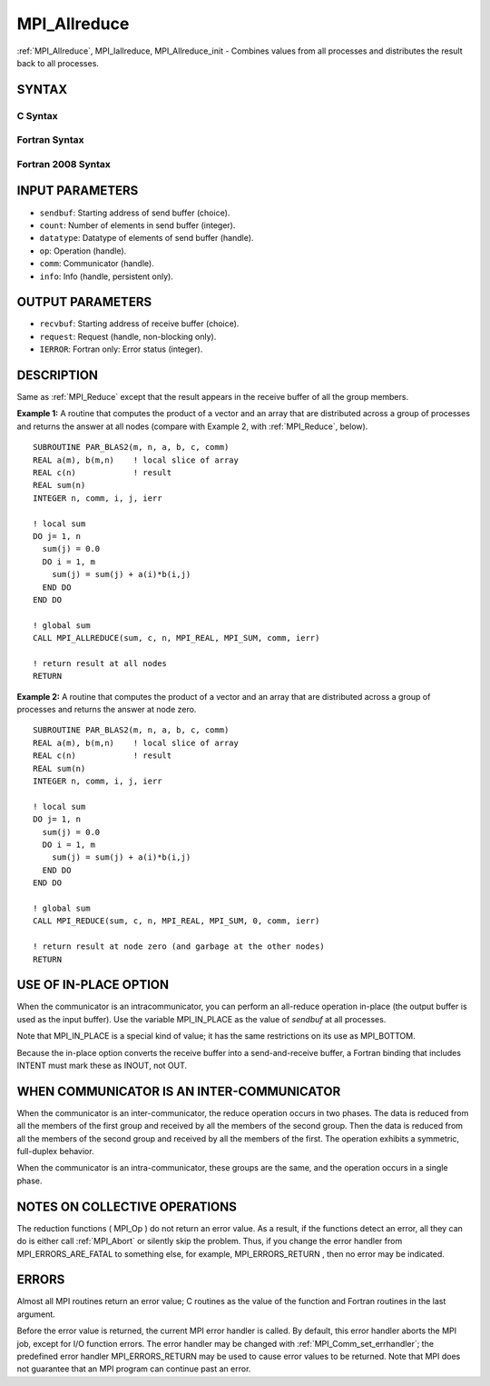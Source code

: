 .. _mpi_allreduce:

MPI_Allreduce
~~~~~~~~~~~~~

:ref:`MPI_Allreduce`, MPI_Iallreduce, MPI_Allreduce_init - Combines values
from all processes and distributes the result back to all processes.

SYNTAX
======

C Syntax
--------

.. code-block:: c
   :linenos:

   #include <mpi.h>
   int MPI_Allreduce(const void *sendbuf, void *recvbuf, int count,
                     MPI_Datatype datatype, MPI_Op op, MPI_Comm comm)

   int MPI_Iallreduce(const void *sendbuf, void *recvbuf, int count,
                      MPI_Datatype datatype, MPI_Op op, MPI_Comm comm,
                      MPI_Request *request)

   int MPI_Allreduce_init(const void *sendbuf, void *recvbuf, int count,
                          MPI_Datatype datatype, MPI_Op op, MPI_Comm comm,
                          MPI_Info info, MPI_Request *request)

Fortran Syntax
--------------

.. code-block:: fortran
   :linenos:

   USE MPI
   ! or the older form: INCLUDE 'mpif.h'
   MPI_ALLREDUCE(SENDBUF, RECVBUF, COUNT, DATATYPE, OP, COMM, IERROR)
   	<type>	SENDBUF(*), RECVBUF(*)
   	INTEGER	COUNT, DATATYPE, OP, COMM, IERROR

   MPI_IALLREDUCE(SENDBUF, RECVBUF, COUNT, DATATYPE, OP, COMM, REQUEST, IERROR)
   	<type>	SENDBUF(*), RECVBUF(*)
   	INTEGER	COUNT, DATATYPE, OP, COMM, REQUEST, IERROR

   MPI_ALLREDUCE_INIT(SENDBUF, RECVBUF, COUNT, DATATYPE, OP, COMM, INFO, REQUEST, IERROR)
   	<type>	SENDBUF(*), RECVBUF(*)
   	INTEGER	COUNT, DATATYPE, OP, COMM, INFO, REQUEST, IERROR

Fortran 2008 Syntax
-------------------

.. code-block:: fortran
   :linenos:

   USE mpi_f08
   MPI_Allreduce(sendbuf, recvbuf, count, datatype, op, comm, ierror)
   	TYPE(*), DIMENSION(..), INTENT(IN) :: sendbuf
   	TYPE(*), DIMENSION(..) :: recvbuf
   	INTEGER, INTENT(IN) :: count
   	TYPE(MPI_Datatype), INTENT(IN) :: datatype
   	TYPE(MPI_Op), INTENT(IN) :: op
   	TYPE(MPI_Comm), INTENT(IN) :: comm
   	INTEGER, OPTIONAL, INTENT(OUT) :: ierror

   MPI_Iallreduce(sendbuf, recvbuf, count, datatype, op, comm, request,
   		ierror)
   	TYPE(*), DIMENSION(..), INTENT(IN), ASYNCHRONOUS :: sendbuf
   	TYPE(*), DIMENSION(..), ASYNCHRONOUS :: recvbuf
   	INTEGER, INTENT(IN) :: count
   	TYPE(MPI_Datatype), INTENT(IN) :: datatype
   	TYPE(MPI_Op), INTENT(IN) :: op
   	TYPE(MPI_Comm), INTENT(IN) :: comm
   	TYPE(MPI_Request), INTENT(OUT) :: request
   	INTEGER, OPTIONAL, INTENT(OUT) :: ierror

   MPI_Allreduce_init(sendbuf, recvbuf, count, datatype, op, comm, info, request,
   		ierror)
   	TYPE(*), DIMENSION(..), INTENT(IN), ASYNCHRONOUS :: sendbuf
   	TYPE(*), DIMENSION(..), ASYNCHRONOUS :: recvbuf
   	INTEGER, INTENT(IN) :: count
   	TYPE(MPI_Datatype), INTENT(IN) :: datatype
   	TYPE(MPI_Op), INTENT(IN) :: op
   	TYPE(MPI_Comm), INTENT(IN) :: comm
   	TYPE(MPI_Info), INTENT(IN) :: info
   	TYPE(MPI_Request), INTENT(OUT) :: request
   	INTEGER, OPTIONAL, INTENT(OUT) :: ierror

INPUT PARAMETERS
================

* ``sendbuf``: Starting address of send buffer (choice). 

* ``count``: Number of elements in send buffer (integer). 

* ``datatype``: Datatype of elements of send buffer (handle). 

* ``op``: Operation (handle). 

* ``comm``: Communicator (handle). 

* ``info``: Info (handle, persistent only). 

OUTPUT PARAMETERS
=================

* ``recvbuf``: Starting address of receive buffer (choice). 

* ``request``: Request (handle, non-blocking only). 

* ``IERROR``: Fortran only: Error status (integer). 

DESCRIPTION
===========

Same as :ref:`MPI_Reduce` except that the result appears in the receive buffer
of all the group members.

**Example 1:** A routine that computes the product of a vector and an
array that are distributed across a group of processes and returns the
answer at all nodes (compare with Example 2, with :ref:`MPI_Reduce`, below).

::

   SUBROUTINE PAR_BLAS2(m, n, a, b, c, comm)
   REAL a(m), b(m,n)    ! local slice of array
   REAL c(n)            ! result
   REAL sum(n)
   INTEGER n, comm, i, j, ierr

   ! local sum
   DO j= 1, n
     sum(j) = 0.0
     DO i = 1, m
       sum(j) = sum(j) + a(i)*b(i,j)
     END DO
   END DO

   ! global sum
   CALL MPI_ALLREDUCE(sum, c, n, MPI_REAL, MPI_SUM, comm, ierr)

   ! return result at all nodes
   RETURN

**Example 2:** A routine that computes the product of a vector and an
array that are distributed across a group of processes and returns the
answer at node zero.

::

   SUBROUTINE PAR_BLAS2(m, n, a, b, c, comm)
   REAL a(m), b(m,n)    ! local slice of array
   REAL c(n)            ! result
   REAL sum(n)
   INTEGER n, comm, i, j, ierr

   ! local sum
   DO j= 1, n
     sum(j) = 0.0
     DO i = 1, m
       sum(j) = sum(j) + a(i)*b(i,j)
     END DO
   END DO

   ! global sum
   CALL MPI_REDUCE(sum, c, n, MPI_REAL, MPI_SUM, 0, comm, ierr)

   ! return result at node zero (and garbage at the other nodes)
   RETURN

USE OF IN-PLACE OPTION
======================

When the communicator is an intracommunicator, you can perform an
all-reduce operation in-place (the output buffer is used as the input
buffer). Use the variable MPI_IN_PLACE as the value of *sendbuf* at all
processes.

Note that MPI_IN_PLACE is a special kind of value; it has the same
restrictions on its use as MPI_BOTTOM.

Because the in-place option converts the receive buffer into a
send-and-receive buffer, a Fortran binding that includes INTENT must
mark these as INOUT, not OUT.

WHEN COMMUNICATOR IS AN INTER-COMMUNICATOR
==========================================

When the communicator is an inter-communicator, the reduce operation
occurs in two phases. The data is reduced from all the members of the
first group and received by all the members of the second group. Then
the data is reduced from all the members of the second group and
received by all the members of the first. The operation exhibits a
symmetric, full-duplex behavior.

When the communicator is an intra-communicator, these groups are the
same, and the operation occurs in a single phase.

NOTES ON COLLECTIVE OPERATIONS
==============================

The reduction functions ( MPI_Op ) do not return an error value. As a
result, if the functions detect an error, all they can do is either call
:ref:`MPI_Abort` or silently skip the problem. Thus, if you change the error
handler from MPI_ERRORS_ARE_FATAL to something else, for example,
MPI_ERRORS_RETURN , then no error may be indicated.

ERRORS
======

Almost all MPI routines return an error value; C routines as the value
of the function and Fortran routines in the last argument.

Before the error value is returned, the current MPI error handler is
called. By default, this error handler aborts the MPI job, except for
I/O function errors. The error handler may be changed with
:ref:`MPI_Comm_set_errhandler`; the predefined error handler MPI_ERRORS_RETURN
may be used to cause error values to be returned. Note that MPI does not
guarantee that an MPI program can continue past an error.
